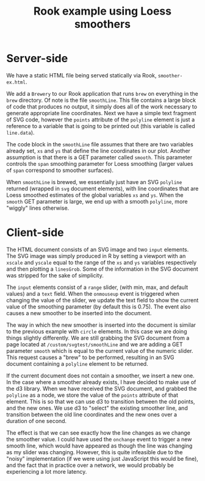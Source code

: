 #+TITLE: Rook example using Loess smoothers

* Server-side

We have a static HTML file being served statically via Rook,
~smoother-ex.html~.

We add a ~Brewery~ to our Rook application that runs ~brew~ on
everything in the ~brew~ directory. Of note is the file ~smoothLine~.
This file contains a large block of code that produces no output, it
simply does all of the work necessary to generate appropriate line
coordinates. Next we have a simple text fragment of SVG code, however
the ~points~ attribute of the ~polyline~ element is just a reference
to a variable that is going to be printed out (this variable is called
~line.data~).

The code block in the ~smoothLine~ file assumes that there are two
variables already set, ~xs~ and ~ys~ that define the line coordinates
in our plot. Another assumption is that there is a GET parameter
called ~smooth~. This parameter controls the ~span~ smoothing
parameter for Loess smoothing (larger values of ~span~ correspond to
smoother surfaces).

When ~smoothLine~ is brewed, we essentially just have an SVG
~polyline~ returned (wrapped in ~svg~ document elements), with line
coordinates that are Loess smoothed estimates of the global variables
~xs~ and ~ys~. When the ~smooth~ GET parameter is large, we end up
with a smooth ~polyline~, more "wiggly" lines otherwise.

* Client-side

The HTML document consists of an SVG image and two ~input~
elements. The SVG image was simply produced in R by setting a viewport
with an ~xscale~ and ~yscale~ equal to the range of the ~xs~ and ~ys~
variables respectively and then plotting a ~linesGrob~. Some of the
information in the SVG document was stripped for the sake of
simplicity.

The ~input~ elements consist of a ~range~ slider, (with min, max, and
default values) and a ~text~ field. When the ~onmouseup~ event is
triggered when changing the value of the slider, we update the text
field to show the current value of the smoothing parameter (by default
this is 0.75). The event also causes a new smoother to be inserted
into the document.

The way in which the new smoother is inserted into the document is
similar to the previous example with ~circle~ elements. In this case
we are doing things slightly differently. We are still grabbing the
SVG document from a page located at ~/custom/svgtest/smoothLine~ and
we are adding a GET parameter ~smooth~ which is equal to the current
value of the numeric slider. This request causes a "brew" to be
performed, resulting in an SVG document containing a ~polyline~
element to be returned.

If the current document does not contain a smoother, we insert a new
one. In the case where a smoother already exists, I have decided to
make use of the d3 library. When we have received the SVG document,
and grabbed the ~polyline~ as a node, we store the value of the
~points~ attribute of that element. This is so that we can use d3 to
transition between the old points, and the new ones. We use d3 to
"select" the existing smoother line, and transition between the old
line coordinates and the new ones over a duration of one second.

The effect is that we can see exactly how the line changes as we
change the smoother value. I could have used the ~onchange~ event to
trigger a new smooth line, which would have appeared as though the
line was changing as my slider was changing. However, this is quite
infeasible due to the "noisy" implementation (if we were using just
JavaScript this would be fine), and the fact that in practice over a
network, we would probably be experiencing a lot more latency.
